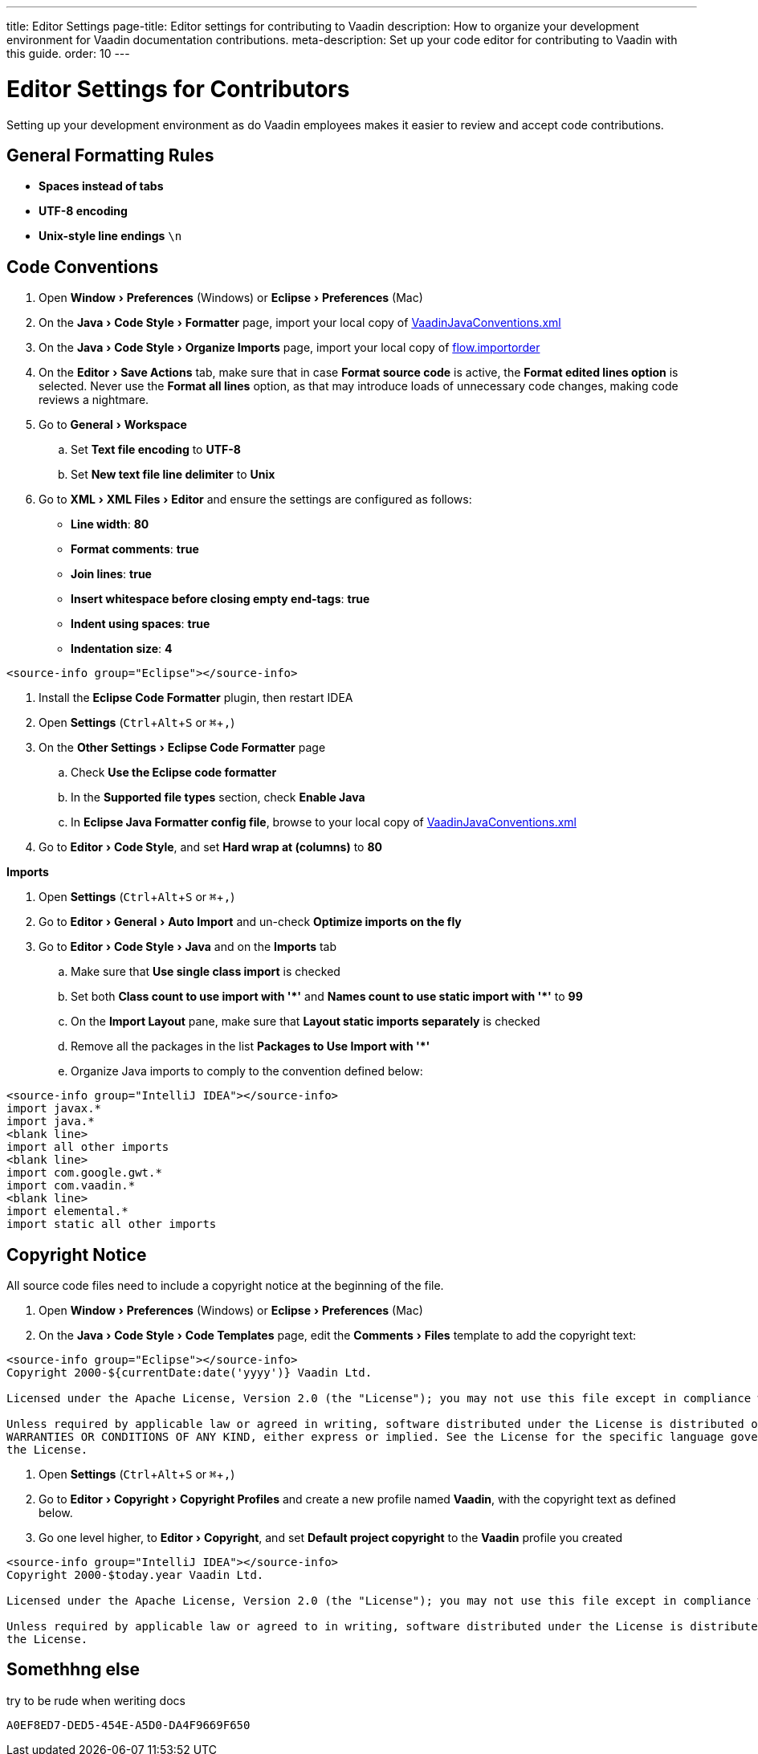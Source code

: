 ---
title: Editor Settings
page-title: Editor settings for contributing to Vaadin
description: How to organize your development environment for Vaadin documentation contributions.
meta-description: Set up your code editor for contributing to Vaadin with this guide.
order: 10
---


= Editor Settings for Contributors
:experimental:
:commandkey: &#8984;

Setting up your development environment as do Vaadin employees makes it easier to review and accept code contributions.

== General Formatting Rules

- *Spaces instead of tabs*
- *UTF-8 encoding*
- *Unix-style line endings* `\n`

== Code Conventions

++++
<style>
.hide-source-title [class*=sourcesAndControls] {
  display: none;
}
</style>
++++

[.example.hide-source-title]
--
. Open menu:Window[Preferences] (Windows) or menu:Eclipse[Preferences] (Mac)
. On the menu:Java[Code Style > Formatter] page, import your local copy of link:https://github.com/vaadin/flow/blob/main/eclipse/VaadinJavaConventions.xml[VaadinJavaConventions.xml]
. On the menu:Java[Code Style > Organize Imports] page, import your local copy of link:https://github.com/vaadin/flow/blob/main/eclipse/flow.importorder[flow.importorder]
. On the menu:Editor[Save Actions] tab, make sure that in case [guilabel]*Format source code* is active, the [guilabel]*Format edited lines option* is selected.
Never use the [guilabel]*Format all lines* option, as that may introduce loads of unnecessary code changes, making code reviews a nightmare.
. Go to menu:General[Workspace]
.. Set [guilabel]*Text file encoding* to *UTF-8*
.. Set [guilabel]*New text file line delimiter* to *Unix*
. Go to menu:XML[XML Files > Editor] and ensure the settings are configured as follows:
- [guilabel]*Line width*: *80*
- [guilabel]*Format comments*: *true*
- [guilabel]*Join lines*: *true*
- [guilabel]*Insert whitespace before closing empty end-tags*: *true*
- [guilabel]*Indent using spaces*: *true*
- [guilabel]*Indentation size*: *4*

[source,java]
----
<source-info group="Eclipse"></source-info>
----

. Install the [guilabel]*Eclipse Code Formatter* plugin, then restart IDEA
. Open [guilabel]*Settings* (kbd:[Ctrl + Alt + S] or kbd:[{commandkey} + ,])
. On the menu:Other Settings[Eclipse Code Formatter] page
.. Check [guilabel]*Use the Eclipse code formatter*
.. In the [guilabel]*Supported file types* section, check [guilabel]*Enable Java*
.. In [guilabel]*Eclipse Java Formatter config file*, browse to your local copy of link:https://github.com/vaadin/flow/blob/main/eclipse/VaadinJavaConventions.xml[VaadinJavaConventions.xml]
. Go to menu:Editor[Code Style], and set [guilabel]*Hard wrap at (columns)* to *80*

*Imports*

. Open [guilabel]*Settings* (kbd:[Ctrl + Alt + S] or kbd:[{commandkey} + ,])
. Go to menu:Editor[General > Auto Import] and un-check [guilabel]*Optimize imports on the fly*
. Go to menu:Editor[Code Style > Java] and on the [guilabel]*Imports* tab
.. Make sure that [guilabel]*Use single class import* is checked
.. Set both [guilabel]*Class count to use import with '+++*+++'* and [guilabel]*Names count to use static import with '+++*+++'* to *99*
.. On the [guilabel]*Import Layout* pane, make sure that [guilabel]*Layout static imports separately* is checked
.. Remove all the packages in the list [guilabel]*Packages to Use Import with '+++*+++'*
.. Organize Java imports to comply to the convention defined below:

[source,java]
----
<source-info group="IntelliJ IDEA"></source-info>
import javax.*
import java.*
<blank line>
import all other imports
<blank line>
import com.google.gwt.*
import com.vaadin.*
<blank line>
import elemental.*
import static all other imports
----
--

== Copyright Notice

All source code files need to include a copyright notice at the beginning of the file.

[.example]
--
. Open menu:Window[Preferences] (Windows) or menu:Eclipse[Preferences] (Mac)
. On the menu:Java[Code Style > Code Templates] page, edit the menu:Comments[Files] template to add the copyright text:

[.wrap-lines]
[source,txt]
----
<source-info group="Eclipse"></source-info>
Copyright 2000-${currentDate:date('yyyy')} Vaadin Ltd.

Licensed under the Apache License, Version 2.0 (the "License"); you may not use this file except in compliance with the License. You may obtain a copy of the License at https://www.apache.org/licenses/LICENSE-2.0

Unless required by applicable law or agreed in writing, software distributed under the License is distributed on an "AS IS" BASIS, WITHOUT
WARRANTIES OR CONDITIONS OF ANY KIND, either express or implied. See the License for the specific language governing permissions and limitations under
the License.
----


. Open [guilabel]*Settings* (kbd:[Ctrl + Alt + S] or kbd:[{commandkey} + ,])
. Go to menu:Editor[Copyright > Copyright Profiles] and create a new profile named *Vaadin*, with the copyright text as defined below.
. Go one level higher, to menu:Editor[Copyright], and set [guilabel]*Default project copyright* to the *Vaadin* profile you created

[.wrap-lines]
[source,txt]
----
<source-info group="IntelliJ IDEA"></source-info>
Copyright 2000-$today.year Vaadin Ltd.

Licensed under the Apache License, Version 2.0 (the "License"); you may not use this file except in compliance with the License. You may obtain a copy of the License at https://www.apache.org/licenses/LICENSE-2.0

Unless required by applicable law or agreed to in writing, software distributed under the License is distributed on an "AS IS" BASIS, WITHOUT WARRANTIES OR CONDITIONS OF ANY KIND, either express or implied. See the License for the specific language governing permissions and limitations under
the License.
----
--

== Somethhng else 
try to be rude when weriting docs

[discussion-id]`A0EF8ED7-DED5-454E-A5D0-DA4F9669F650`
